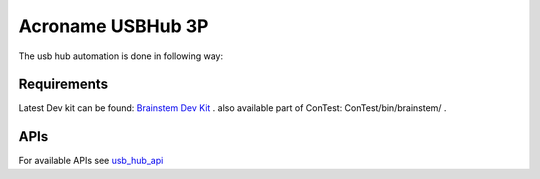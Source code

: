 .. This file explains Acroname USBHub 3P tool integration concept in ConTest

Acroname USBHub 3P
==================

The usb hub automation is done in following way:

.. image:: usb_hub_concept.jpg

Requirements
------------

Latest Dev kit can be found: `Brainstem Dev Kit <dev_kit_>`_ .
also available part of ConTest: ConTest/bin/brainstem/ .

APIs
----
For available APIs see usb_hub_api_

.. _dev_kit: https://acroname.com/software/brainstem-development-kit
.. _usb_hub_api: ../tool_api_auto.html#usbhub3p

.. |br| raw:: html

    <br />